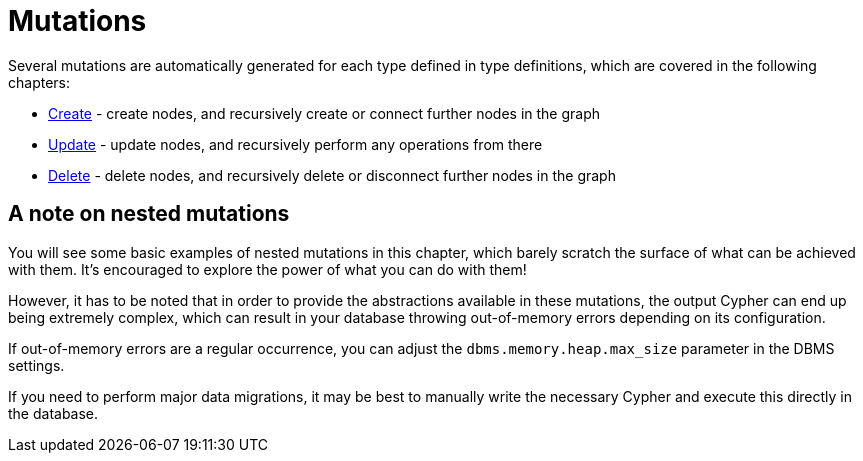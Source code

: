 [[mutations]]
= Mutations

Several mutations are automatically generated for each type defined in type definitions, which are covered in the following chapters:

- xref::mutations/create.adoc[Create] - create nodes, and recursively create or connect further nodes in the graph
- xref::mutations/update.adoc[Update] - update nodes, and recursively perform any operations from there
- xref::mutations/delete.adoc[Delete] - delete nodes, and recursively delete or disconnect further nodes in the graph

== A note on nested mutations

You will see some basic examples of nested mutations in this chapter, which barely scratch the surface of what can be achieved with them. It's encouraged to explore the power of what you can do with them!

However, it has to be noted that in order to provide the abstractions available in these mutations, the output Cypher can end up being extremely complex, which can result in your database throwing out-of-memory errors depending on its configuration.

If out-of-memory errors are a regular occurrence, you can adjust the `dbms.memory.heap.max_size` parameter in the DBMS settings.

If you need to perform major data migrations, it may be best to manually write the necessary Cypher and execute this directly in the database.

